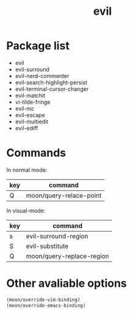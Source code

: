 #+TITLE: evil


* Package list
  
- evil
- evil-surround
- evil-nerd-commenter
- evil-search-highlight-persist
- evil-terminal-cursor-changer
- evil-matchit
- vi-tilde-fringe
- evil-mc
- evil-escape
- evil-multiedit
- evil-ediff

* Commands
  
In normal mode:

| key | command                 |
|-----+-------------------------|
| Q   | moon/query-relace-point |

In visual-mode:

| key   | command                              |
|-------+--------------------------------------|
| s     | evil-surround-region                 |
| S     | evil-substitute                      |
| Q     | moon/query-replace-region            |

* Other avaliable options
 
#+BEGIN_SRC lisp
(moon/override-vim-binding)
(moon/override-emacs-binding)
#+END_SRC
